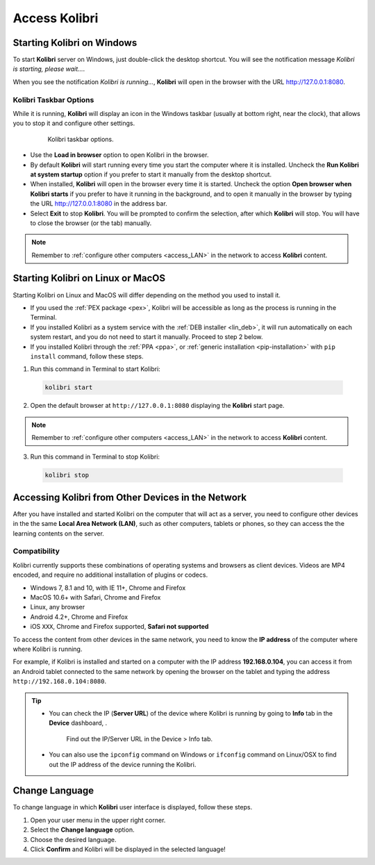 .. _access:

Access Kolibri
##############


Starting Kolibri on Windows
===========================

To start **Kolibri** server on Windows, just double-click the desktop shortcut. You will see the notification message *Kolibri is starting, please wait...*.

When you see the notification *Kolibri is running...*, **Kolibri** will open in the browser with the URL http://127.0.0.1:8080.


Kolibri Taskbar Options
***********************

While it is running, **Kolibri** will display an icon in the Windows taskbar (usually at bottom right, near the clock), that allows you to stop it and configure other settings.  

    .. figure:: img/taskbar-options.png
     :alt: Kolibri taskbar options.

     Kolibri taskbar options.


* Use the **Load in browser** option to open Kolibri in the browser.
* By default **Kolibri** will start running every time you start the computer where it is installed. Uncheck the **Run Kolibri at system startup** option if you prefer to start it manually from the desktop shortcut.
* When installed, **Kolibri** will open in the browser every time it is started. Uncheck the option **Open browser when Kolibri starts** if you prefer to have it running in the background, and to open it manually in the browser by typing the URL http://127.0.0.1:8080 in the address bar.
* Select **Exit** to stop **Kolibri**. You will be prompted to confirm the selection, after which **Kolibri** will stop. You will have to close the browser (or the tab) manually.

.. note::
  Remember to :ref:`configure other computers <access_LAN>` in the network to access **Kolibri** content.


Starting Kolibri on Linux or MacOS
==================================

Starting Kolibri on Linux and MacOS will differ depending on the method you used to install it.

* If you used the :ref:`PEX package <pex>`, Kolibri will be accessible as long as the process is running in the Terminal.  

* If you installed Kolibri as a system service with the :ref:`DEB installer <lin_deb>`, it will run automatically on each system restart, and you do not need to start it manually. Proceed to step 2 below.

* If you installed Kolibri through the :ref:`PPA <ppa>`, or :ref:`generic installation <pip-installation>` with ``pip install`` command, follow these steps.

1. Run this command in Terminal to start Kolibri:

  .. code-block:: bash

    kolibri start

2. Open the default browser at ``http://127.0.0.1:8080`` displaying the **Kolibri** start page.

.. note::
  Remember to :ref:`configure other computers <access_LAN>` in the network to access **Kolibri** content.

3. Run this command in Terminal to stop Kolibri:

  .. code-block:: bash

    kolibri stop


.. _access_LAN:

Accessing Kolibri from Other Devices in the Network
===================================================

After you have installed and started Kolibri on the computer that will act as a server, you need to configure other devices in the the same **Local Area Network (LAN)**, such as other computers, tablets or phones, so they can access the the learning contents on the server.

Compatibility
*************

Kolibri currently supports these combinations of operating systems and browsers as client devices. Videos are MP4 encoded, and require no additional installation of plugins or codecs.

* Windows 7, 8.1 and 10, with IE 11+, Chrome and Firefox
* MacOS 10.6+ with Safari, Chrome and Firefox
* Linux, any browser
* Android 4.2+, Chrome and Firefox
* iOS ``XXX``, Chrome and Firefox supported, **Safari not supported**

To access the content from other devices in the same network, you need to know the **IP address** of the computer where where Kolibri is running. 

For example, if Kolibri is installed and started on a computer with the IP address **192.168.0.104**, you can access it from an Android tablet connected to the same network by opening the browser on the tablet and typing the address ``http://192.168.0.104:8080``.


.. tip::
  * You can check the IP (**Server URL**) of the device where Kolibri is running by going to **Info** tab in the **Device** dashboard, .

    .. figure:: img/device-info.png
      :alt: Find out the IP/Server URL in the Device > Info tab.

      Find out the IP/Server URL in the Device > Info tab.
  
  * You can also use the ``ipconfig`` command on Windows or ``ifconfig`` command on Linux/OSX to find out the IP address of the device running the Kolibri.


.. Access Kolibri on Android
.. *************************

.. Go to **Apps** on your device and tap the **Kolibri** icon.

.. figure: img/android-apps.png
..  :alt: Tap the Kolibri icon among your device apps to start.

..  Tap the Kolibri icon among your device apps to start.


.. _change_language:

Change Language
===============

To change language in which **Kolibri** user interface is displayed, follow these steps.

#. Open your user menu in the upper right corner.
#. Select the **Change language** option.
#. Choose the desired language.
#. Click **Confirm** and Kolibri will be displayed in the selected language!
